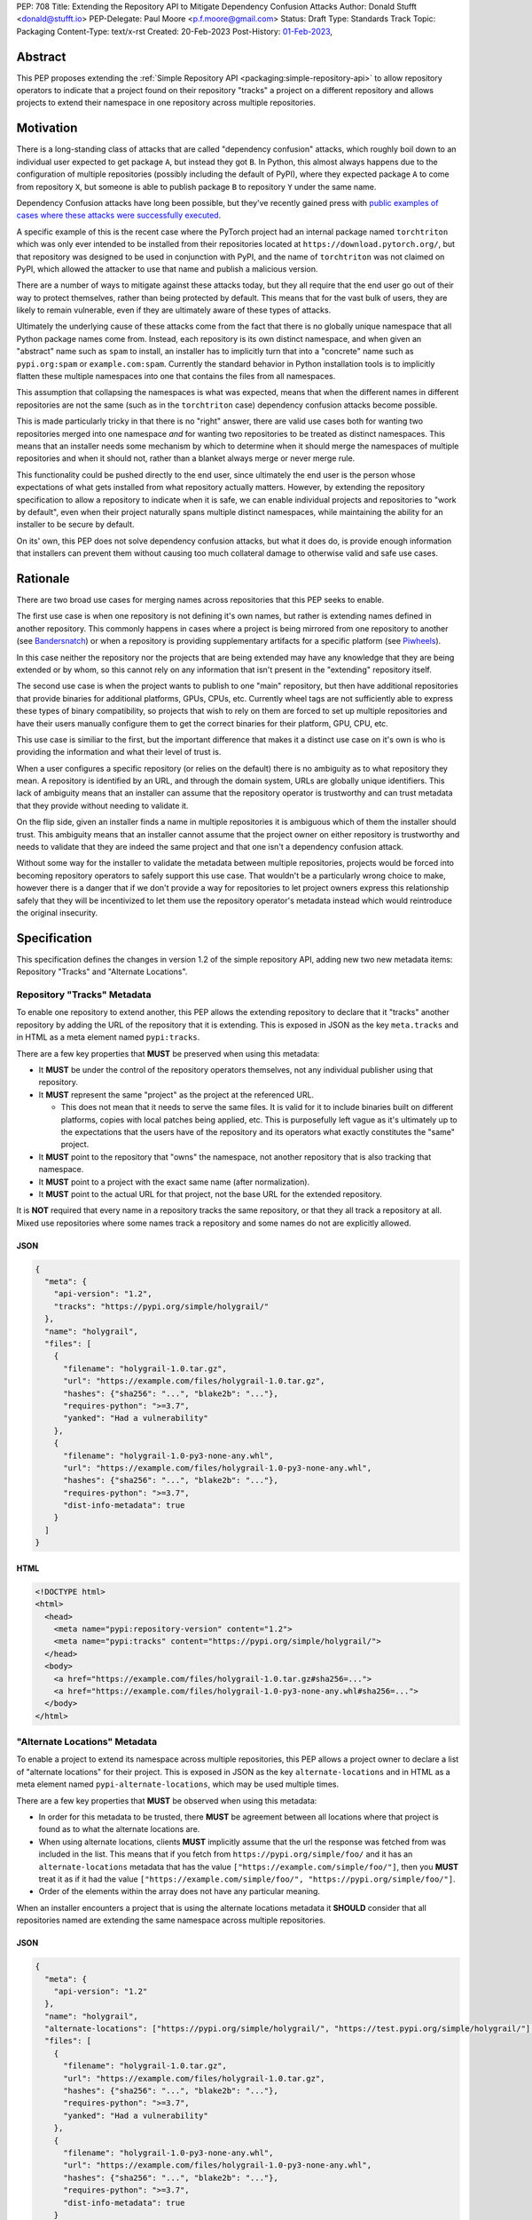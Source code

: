 PEP: 708
Title: Extending the Repository API to Mitigate Dependency Confusion Attacks
Author: Donald Stufft <donald@stufft.io>
PEP-Delegate: Paul Moore <p.f.moore@gmail.com>
Status: Draft
Type: Standards Track
Topic: Packaging
Content-Type: text/x-rst
Created: 20-Feb-2023
Post-History: `01-Feb-2023 <https://discuss.python.org/t/proposal-preventing-dependency-confusion-attacks-with-the-map-file/23414/>`__,


Abstract
========

This PEP proposes extending the :ref:`Simple Repository API <packaging:simple-repository-api>`
to allow repository operators to indicate that a project found on their
repository "tracks" a project on a different repository and allows projects to
extend their namespace in one repository across multiple repositories.


Motivation
===========

There is a long-standing class of attacks that are called "dependency confusion"
attacks, which roughly boil down to an individual user expected to get package
``A``, but instead they got ``B``. In Python, this almost always happens due to
the configuration of multiple repositories (possibly including the default of
PyPI), where they expected package ``A`` to come from repository ``X``, but
someone is able to publish package ``B`` to repository ``Y`` under the same
name.

Dependency Confusion attacks have long been possible, but they've recently
gained press with
`public examples of cases where these attacks were successfully executed <https://medium.com/@alex.birsan/dependency-confusion-4a5d60fec610>`__.

A specific example of this is the recent case where the PyTorch project had an
internal package named ``torchtriton`` which was only ever intended to be
installed from their repositories located at ``https://download.pytorch.org/``,
but that repository was designed to be used in conjunction with PyPI, and
the name of ``torchtriton`` was not claimed on PyPI, which allowed the attacker
to use that name and publish a malicious version.

There are a number of ways to mitigate against these attacks today, but they all
require that the end user go out of their way to protect themselves, rather than
being protected by default. This means that for the vast bulk of users, they are
likely to remain vulnerable, even if they are ultimately aware of these types of
attacks.

Ultimately the underlying cause of these attacks come from the fact that there
is no globally unique namespace that all Python package names come from.
Instead, each repository is its own distinct namespace, and when given an
"abstract" name such as ``spam`` to install, an installer has to implicitly turn
that into a "concrete" name such as ``pypi.org:spam`` or ``example.com:spam``.
Currently the standard behavior in Python installation tools is to implicitly
flatten these multiple namespaces into one that contains the files from all
namespaces.

This assumption that collapsing the namespaces is what was expected, means that
when the different names in different repositories are not the same (such as in
the ``torchtriton`` case) dependency confusion attacks become possible.

This is made particularly tricky in that there is no "right" answer, there are
valid use cases both for wanting two repositories merged into one namespace
*and* for wanting two repositories to be treated as distinct namespaces. This
means that an installer needs some mechanism by which to determine when it
should merge the namespaces of multiple repositories and when it should not,
rather than a blanket always merge or never merge rule.

This functionality could be pushed directly to the end user, since ultimately
the end user is the person whose expectations of what gets installed from what
repository actually matters. However, by extending the repository specification
to allow a repository to indicate when it is safe, we can enable individual
projects and repositories to "work by default", even when their
project naturally spans multiple distinct namespaces, while maintaining the
ability for an installer to be secure by default.

On its' own, this PEP does not solve dependency confusion attacks, but what it
does do, is provide enough information that installers can prevent them without
causing too much collateral damage to otherwise valid and safe use cases.


Rationale
=========

There are two broad use cases for merging names across repositories that this
PEP seeks to enable.

The first use case is when one repository is not defining it's own names, but
rather is extending names defined in another repository. This commonly happens
in cases where a project is being mirrored from one repository to another (see
`Bandersnatch <https://pypi.org/project/bandersnatch/>`__) or when a repository
is providing supplementary artifacts for a specific platform (see
`Piwheels <https://www.piwheels.org/>`__).

In this case neither the repository nor the projects that are being extended
may have any knowledge that they are being extended or by whom, so this cannot
rely on any information that isn't present in the "extending" repository itself.

The second use case is when the project wants to publish to one "main"
repository, but then have additional repositories that provide binaries for
additional platforms, GPUs, CPUs, etc. Currently wheel tags are not sufficiently
able to express these types of binary compatibility, so projects that wish to
rely on them are forced to set up multiple repositories and have their users
manually configure them to get the correct binaries for their platform, GPU,
CPU, etc.

This use case is similiar to the first, but the important difference that makes
it a distinct use case on it's own is who is providing the information and what
their level of trust is.

When a user configures a specific repository (or relies on the default) there
is no ambiguity as to what repository they mean. A repository is identified by
an URL, and through the domain system, URLs are globally unique identifiers.
This lack of ambiguity means that an installer can assume that the repository
operator is trustworthy and can trust metadata that they provide without needing
to validate it.

On the flip side, given an installer finds a name in multiple repositories it is
ambiguous which of them the installer should trust. This ambiguity means that an
installer cannot assume that the project owner on either repository is
trustworthy and needs to validate that they are indeed the same project and that
one isn't a dependency confusion attack.

Without some way for the installer to validate the metadata between multiple
repositories, projects would be forced into becoming repository operators to
safely support this use case. That wouldn't be a particularly wrong choice to
make, however there is a danger that if we don't provide a way for repositories
to let project owners express this relationship safely that they will be
incentivized to let them use the repository operator's metadata instead which
would reintroduce the original insecurity.


Specification
=============

This specification defines the changes in version 1.2 of the simple repository
API, adding new two new metadata items: Repository "Tracks" and "Alternate
Locations".


Repository "Tracks" Metadata
----------------------------

To enable one repository to extend another, this PEP allows the extending
repository to declare that it "tracks" another repository by adding the URL
of the repository that it is extending. This is exposed in JSON as the key
``meta.tracks`` and in HTML as a meta element named ``pypi:tracks``.

There are a few key properties that **MUST** be preserved when using this
metadata:

- It **MUST** be under the control of the repository operators themselves, not
  any individual publisher using that repository.

- It **MUST** represent the same "project" as the project at the referenced URL.

  - This does not mean that it needs to serve the same files. It is valid for it
    to include binaries built on different platforms, copies with local patches
    being applied, etc. This is purposefully left vague as it's ultimately up to
    the expectations that the users have of the repository and its operators
    what exactly constitutes the "same" project.

- It **MUST** point to the repository that "owns" the namespace, not another
  repository that is also tracking that namespace.

- It **MUST** point to a project with the exact same name (after normalization).

- It **MUST** point to the actual URL for that project, not the base URL for the
  extended repository.

It is **NOT** required that every name in a repository tracks the same
repository, or that they all track a repository at all. Mixed use repositories
where some names track a repository and some names do not are explicitly
allowed.


JSON
~~~~

.. code-block:: JSON

    {
      "meta": {
        "api-version": "1.2",
        "tracks": "https://pypi.org/simple/holygrail/"
      },
      "name": "holygrail",
      "files": [
        {
          "filename": "holygrail-1.0.tar.gz",
          "url": "https://example.com/files/holygrail-1.0.tar.gz",
          "hashes": {"sha256": "...", "blake2b": "..."},
          "requires-python": ">=3.7",
          "yanked": "Had a vulnerability"
        },
        {
          "filename": "holygrail-1.0-py3-none-any.whl",
          "url": "https://example.com/files/holygrail-1.0-py3-none-any.whl",
          "hashes": {"sha256": "...", "blake2b": "..."},
          "requires-python": ">=3.7",
          "dist-info-metadata": true
        }
      ]
    }


HTML
~~~~

.. code-block:: HTML

    <!DOCTYPE html>
    <html>
      <head>
        <meta name="pypi:repository-version" content="1.2">
        <meta name="pypi:tracks" content="https://pypi.org/simple/holygrail/">
      </head>
      <body>
        <a href="https://example.com/files/holygrail-1.0.tar.gz#sha256=...">
        <a href="https://example.com/files/holygrail-1.0-py3-none-any.whl#sha256=...">
      </body>
    </html>


"Alternate Locations" Metadata
------------------------------

To enable a project to extend its namespace across multiple repositories, this
PEP allows a project owner to declare a list of "alternate locations" for their
project. This is exposed in JSON as the key ``alternate-locations`` and in HTML
as a meta element named ``pypi-alternate-locations``, which may be used multiple
times.

There are a few key properties that **MUST** be observed when using this
metadata:

- In order for this metadata to be trusted, there **MUST** be agreement between
  all locations where that project is found as to what the alternate locations
  are.
- When using alternate locations, clients **MUST** implicitly assume that the
  url the response was fetched from was included in the list. This means that
  if you fetch from ``https://pypi.org/simple/foo/`` and it has an
  ``alternate-locations`` metadata that has the value
  ``["https://example.com/simple/foo/"]``, then you **MUST** treat it as if it
  had the value
  ``["https://example.com/simple/foo/", "https://pypi.org/simple/foo/"]``.
- Order of the elements within the array does not have any particular meaning.

When an installer encounters a project that is using the alternate locations
metadata it **SHOULD** consider that all repositories named are extending the
same namespace across multiple repositories.


JSON
~~~~

.. code-block:: JSON

    {
      "meta": {
        "api-version": "1.2"
      },
      "name": "holygrail",
      "alternate-locations": ["https://pypi.org/simple/holygrail/", "https://test.pypi.org/simple/holygrail/"],
      "files": [
        {
          "filename": "holygrail-1.0.tar.gz",
          "url": "https://example.com/files/holygrail-1.0.tar.gz",
          "hashes": {"sha256": "...", "blake2b": "..."},
          "requires-python": ">=3.7",
          "yanked": "Had a vulnerability"
        },
        {
          "filename": "holygrail-1.0-py3-none-any.whl",
          "url": "https://example.com/files/holygrail-1.0-py3-none-any.whl",
          "hashes": {"sha256": "...", "blake2b": "..."},
          "requires-python": ">=3.7",
          "dist-info-metadata": true
        }
      ]
    }


HTML
~~~~

.. code-block:: HTML

    <!DOCTYPE html>
    <html>
      <head>
        <meta name="pypi:repository-version" content="1.2">
        <meta name="pypi:alternate-locations" content="https://pypi.org/simple/holygrail/">
        <meta name="pypi:alternate-locations" content="https://test.pypi.org/simple/holygrail/">
      </head>
      <body>
        <a href="https://example.com/files/holygrail-1.0.tar.gz#sha256=...">
        <a href="https://example.com/files/holygrail-1.0-py3-none-any.whl#sha256=...">
      </body>
    </html>


Recommendations
===============

This section is non-normative; it provides recommendations to installers in how
to interpret this metadata that this PEP feels provides the best tradeoff
between protecting users by default and minimizing breakages to existing
workflows. These recommendations are not binding, and installers are free to
ignore them, or apply them selectively as they make sense in their specific
situations.


File Discovery Algorithm
------------------------

.. note::

  This algorithm is written based on how pip currently discovers files;
  other installers may adapt this based on their own discovery procedures.

Currently the "standard" file discovery algorithm looks something like this:

1. Generate a list of all files across all configured repositories.
2. Filter out any files that do not match known hashes from a lockfile or
   requirements file.
3. Filter out any files that do not match the current platform, Python version,
   etc.
4. Pass that list of files into the resolver where it will attempt to resolve
   the "best" match out of those files, irrespective of which repository it came
   from.

It is recommended that installers change their file discovery algorithm to take
into account the new metadata, and instead do:

1. Generate a list of all files across all configured repositories.

2. Filter out any files that do not match known hashes from a lockfile or
   requirements file.

3. If the end user has explicitly told the installer to fetch the project from
   specific repositories, filter out all other repositories and skip to 5.

4. Look to see if the discovered files span multiple repositories; if they do
   then determine if either "Tracks" or "Alternate Locations" metadata allows
   safely merging *ALL* of the repositories where files were discovered
   together. If that metadata does **NOT** allow that, then generate an error,
   otherwise continue.

   - **Note:** This only applies to *remote* repositories; repositories that
     exist on the local filesystem **SHOULD** always be implicitly allowed to be
     merged to any remote repository.

5. Filter out any files that do not match the current platform, Python version,
   etc.

6. Pass that list of files into the resolver where it will attempt to resolve
   the "best" match out of those files, irrespective of what repository it came
   from.

This is somewhat subtle, but the key things in the recommendation are:

- Users who are using lock files or requirements files that include specific
  hashes of artifacts that are "valid" are assumed to be protected by nature of
  those hashes, since the rest of these recommendations would apply during
  hash generation. Thus, we filter out unknown hashes up front.
- If the user has explicitly told the installer that it wants to fetch a project
  from a certain set of repositories, then there is no reason to question that
  and we assume that they've made sure it is safe to merge those namespaces.
- If the project in question only comes from a single repository, then there is
  no chance of dependency confusion, so there's no reason to do anything but
  allow.
- We check for the metadata in this PEP before filtering out based on platform,
  Python version, etc., because we don't want errors that only show up on
  certain platforms, Python versions, etc.
- If nothing tells us merging the namespaces is safe, we refuse to implicitly
  assume it is, and generate an error instead.
- Otherwise we merge the namespaces, and continue on.

This algorithm ensures that an installer never assumes that two disparate
namespaces can be flattened into one, which for all practical purposes
eliminates the possibility of any kind of dependency confusion attack, while
still giving power throughout the stack in a safe way to allow people to
explicitly declare when those disparate namespaces are actually one logical
namespace that can be safely merged.

The above algorithm is mostly a conceptual model. In reality the algorithm may
end up being slightly different in order to be more privacy preserving and
faster, or even just adapted to fit a specific installer better.


Explicit Configuration for End Users
------------------------------------

This PEP avoids dictating or recommending a specific mechanism by which an
installer allows an end user to configure exactly what repositories they want a
specific package to be installed from. However, it does recommend that
installers do provide *some* mechanism for end users to provide that
configuration, as without it users can end up in a DoS situation in cases
like ``torchtriton`` where they're just completely broken unless they resolve
the namespace collision externally (get the name taken down on one repository,
stand up a personal repository that handles the merging, etc).

This configuration also allows end users to pre-emptively secure themselves
during what is likely to be a long transition until the default behavior is
safe.


How to Communicate This
=======================

.. note::

  This example is pip specific and assumes specifics about how pip will
  choose to implement this PEP; it's included as an example of how we can
  communicate this change, and not intended to constrain pip or any other
  installer in how they implement this. This may ultimately be the actual basis
  for communication, and if so will need be edited for accuracy and clarity.

  This section should be read as if it were an entire "post" to communicate this
  change that could be used for a blog post, email, or discourse post.

There's a long-standing class of attacks that are called "dependency confusion"
attacks, which roughly boil down to an individual expected to get package ``A``,
but instead they got ``B``. In Python, this almost always happens due to the end
user having configured multiple repositories, where they expect package ``A`` to
come from repository ``X``, but someone is able to publish package ``B`` with
the same name as package ``A`` in repository ``Y``.

There are a number of ways to mitigate against these attacks today, but they all
require that the end user explicitly go out of their way to protect themselves,
rather than it being inherently safe.

In an effort to secure pip's users and protect them from these types of attacks,
we will be changing how pip discovers packages to install.


What is Changing?
-----------------

When pip discovers that the same project is available from multiple remote
repositories, by default it will generate an error and refuse to proceed rather
than make a guess about which repository was the correct one to install from.

Projects that natively publish to multiple repositories will be given the
ability to safely "link" their repositories together so that pip does not error
when those repositories are used together.

End users of pip will be given the ability to explicitly define one or more
repositories that are valid for a specific project, causing pip to only consider
those repositories for that project, and avoiding generating an error
altogether.

See TBD for more information.


Who is Affected?
----------------

Users who are installing from multiple remote (e.g. not present on the local
filesystem) repositories may be affected by having pip error instead of
successfully install if:

- They install a project where the same "name" is being served by multiple
  remote repositories.
- The project name that is available from multiple remote repositories has not
  used one of the defined mechanisms to link those repositories together.
- The user invoking pip has not used the defined mechanism to explicitly control
  what repositories are valid for a particular project.

Users who are not using multiple remote repositories will not be affected at
all, which includes users who are only using a single remote repository, plus a
local filesystem "wheel house".


What do I need to do?
---------------------

As a pip User?
~~~~~~~~~~~~~~

If you're using only a single remote repository you do not have to do anything.

If you're using multiple remote repositories, you can opt into the new behavior
by adding ``--use-feature=TBD`` to your pip invocation to see if any of your
dependencies are being served from multiple remote repositories. If they are,
you should audit them to determine why they are, and what the best remediation
step will be for you.

Once this behavior becomes the default, you can opt out of it temporarily by
adding ``--use-deprecated=TBD`` to your pip invocation.

If you're using projects that are not hosted on a public repository, but you
still have the public repository as a fallback, consider configuring pip with a
repository file to be explicit where that dependency is meant to come from to
prevent registration of that name in a public repository to cause pip to error
for you.


As a Project Owner?
~~~~~~~~~~~~~~~~~~~

If you only publish your project to a single repository, then you do not have to
do anything.

If you publish your project to multiple repositories that are intended to be
used together at the same time, configure all repositories to serve the
alternate repository metadata to prevent breakages for your end users.

If you publish your project to a single repository, but it is commonly used in
conjunction with other repositories, consider preemptively registering your
names with those repositories to prevent a third party from being able to cause
your users ``pip install`` invocations to start failing. This may not be
available if your project name is too generic or if the repositories have
policies that prevent defensive name squatting.


As a Repository Operator?
~~~~~~~~~~~~~~~~~~~~~~~~~

You'll need to decide how you intend for your repository to be used by your end
users and how you want them to use it.

For private repositories that host private projects, it is recommended that you
mirror the public projects that your users depend on into your own repository,
taking care not to let a public project merge with a private project, and tell
your users to use the ``--index-url`` option to use only your repository.

For public repositories that host public projects, you should implement the
alternate repository mechanism and enable the owners of those projects to
configure the list of repositories that their project is available from if they
make it available from more than one repository.

For public repositories that "track" another repository, but provide
supplemental artifacts such as wheels built for a specific platform, you should
implement the "tracks" metadata for your repository. However, this information
**MUST NOT** be settable by end users who are publishing projects to your
repository. See TBD for more information.


Rejected Ideas
==============

*Note: Some of these are somewhat specific to pip, but any solution that doesn't
work for pip isn't a particularly useful solution.*


Implicitly allow mirrors when the list of files are the same
------------------------------------------------------------

If every repository returns the exact same list of files, then it is safe to
consider those repositories to be the same namespace and implicitly merge them.
This would possibly mean that mirrors would be automatically allowed without any
work on any user or repository operator's part.

Unfortunately, this has two failings that make it undesirable:

- It only solves the case of mirrors that are exact copies of each other, but
  not repositories that "track" another one, which ends up being a more generic
  solution.
- Even in the case of exact mirrors, multiple repositories mirroring each other
  is a distributed system will not always be fully consistent with each
  other, effectively an eventually consistent system. This means that
  repositories that relied on this implicit heuristic to work would have
  sporadic failures due to drift between the source repository and the mirror
  repositories.


Provide a mechanism to order the repositories
---------------------------------------------

Providing some mechanism to give the repositories an order, and then short
circuiting the discovery algorithm when it finds the first repository that
provides files for that project is another workable solution that is safe if the
order is specified correctly.

However, this has been rejected for a number of reasons:

- We've spent 15+ years educating users that the ordering of repositories being
  specified is not meaningful, and they effectively have an undefined order. It
  would be difficult to backpedal on that and start saying that now order
  matters.
- Users can easily rearrange the order that they specify their repositories in
  within a single location, but when loading repositories from multiple
  locations (env var, conf file, requirements file, cli arguments) the order is
  hard coded into pip. While it would be a deterministic and documented order,
  there's no reason to assume it's the order that the user wants their
  repositories to be defined in, forcing them to contort how they configure pip
  so that the implicit ordering ends up being the correct one.
- The above can be mitigated by providing a way to explicitly declare the order
  rather than by implicitly using the order they were defined in; however, that
  then means that the protections are not provided unless the user does some
  explicit configuration.
- Ordering assumes that one repository is *always* preferred over another
  repository without any way to decide on a project by project basis.
- Relying on ordering is subtle; if I look at an ordering of repositories, I
  have no way of knowing or ensuring in advance what names are going
  to come from what repositories. I can only know in that moment what names are
  provided by which repositories.
- Relying on ordering is fragile. There's no reason to assume that two disparate
  repositories are not going to have random naming collisions—what happens if
  I'm using a library from a lower priority repository and then a higher
  priority repository happens to start having a colliding name?
- In cases where ordering does the wrong thing, it does so silently, with no
  feedback given to the user. This is by design because it doesn't actually know
  what the wrong or right thing is, it's just hoping that order will give the
  right thing, and if it does then users are protected without any breakage.
  However, when it does the wrong thing, users are left with a very confusing
  behavior coming from pip, where it's just silently installing the wrong thing.

There is a variant of this idea which effectively says that it's really just
PyPI's nature of open registration that causes the real problems, so if we treat
all repositories but the "default" one as equal priority, and then treat the
default one as a lower priority then we'll fix things.

That is true in that it does improve things, but it has many of the same
problems as the general ordering idea (though not all of them).

It also assumes that PyPI, or whatever repository is configured as the
"default", is the only repository with open registration of names but projects
like `Piwheels <https://www.piwheels.org/>`__ exist where users are expected to
use it in addition to PyPI while it also effectively has open registration of
names since it tracks whatever names are registered on PyPI.


Rely on repository proxies
--------------------------

One possible solution is to instead of having the installer have to solve this,
to instead depend on repository proxies that can intelligently merge multiple
repositories safely. This could provide a better experience for people with
complex needs because they can have configuration and features that are
dedicated to the problem space.

However, that has been rejected because:

- It requires users to opt into using them, unless we also remove the facilities
  to have more than one repository in installers to force users into using a
  repository proxy when they need multiple repositories.

  - Removing facilities to have more than one repository configured has been
    rejected because it would be too disruptive to end users.

- A user may need different outcomes of merging multiple repositories in
  different contexts, or may need to merge different, mutually exclusive
  repositories. This means they'll need to actually set up multiple repository
  proxies for each unique set of options.

- It requires users to maintain infrastructure or it requires adding features in
  installers to automatically spin up a repository for each invocation.

- It doesn't actually change the requirement to need to have a solution to these
  problems, it just shifts the responsibility of implementation from installers
  to some repository proxy, but in either case we still need something that
  figures out how to merge these disparate namespaces.

- Ultimately, most users do not want to have to stand up a repository proxy just
  to safely interact with multiple repositories.


Rely only on hash checking
--------------------------

Another possible solution is to rely on hash checking, since with hash checking
enabled users cannot get an artifact that they didn't expect; it doesn't matter
if the namespaces are incorrectly merged or not.

This is certainly a solution; unfortunately it also suffers from problems that
make it unworkable:

- It requires users to opt in to it, so users are still unprotected by default.
- It requires users to do a bunch of labor to manage their hashes, which is
  something that most users are unlikely to be willing to do.
- It is difficult and verbose to get the protection when users are not using a
  ``requirements.txt`` file as the source of their dependencies (this affects
  build time dependencies, and dependencies provided at the command line).
- It only sort of solves the problem, in a way it just shifts the responsibility
  of the problem to be whatever system is generating the hashes that the
  installer would use. If that system isn't a human manually validating hashes,
  which it's unlikely it would be, then we've just shifted the question of how
  to merge these namespaces to whatever tool implements the maintenance of the
  hashes.


Require all projects to exist in the "default" repository
---------------------------------------------------------

Another idea is that we can narrow the scope of ``--extra-index-url`` such that
its only supported use is to refer to supplemental repositories to the default
repository, effectively saying that the default repository defines the
namespace, and every additional repository just extends it with extra packages.

The implementation of this would roughly be to require that the project **MUST**
be registered with the default repository in order for any additional
repositories to work.

This sort of works if you successfully narrow the scope in that way, but
ultimately it has been rejected because:

- Users are unlikely to understand or accept this reduced scope, and thus are
  likely to attempt to continue to use it in the now unsupported fashion.

  - This is complicated by the fact that with the scope now narrowed, users who
    have the excluded workflow no longer have any alternative besides setting up
    a repository proxy, which takes infrastructure and effort that they
    previously didn't have to do.

- It assumes that just because a name in an "extra" repository is the same as in
  the default repository, that they are the same project. If we were starting
  from scratch in a brand new ecosystem then maybe we could make this assumption
  from the start and make it stick, but it's going to be incredibly difficult to
  get the ecosystem to adjust to that change.

  - This is a fundamental issue with this approach; the underlying problem that
    drives dependency confusion is that we're taking disparate namespaces and
    flattening them into one. This approach essentially just declares that OK,
    and attempts to mitigate it by requiring everyone to register their names.

- Because of the above assumption, in cases where a name in an extra repository
  collides by accident with the default repository, it's going to appear to work
  for those users, but they are going to be silently in a state of dependency
  confusion.

  - This is made worse by the fact that the person who owns the name that is
    allowing this to work is going to be completely unaware of the role that
    they're playing for that user, and might possibly delete their project or
    hand it off to someone else, potentially allowing them to inadvertently
    allow a malicious user to take it over.

- Users are likely to attempt to get back to a working state by registering
  their names in their default repository as a defensive name squat. Their
  ability to do this will depend on the specific policies of their default
  repository, whether someone already has that name, whether it's too generic,
  etc. As a best case scenario it will cause needless placeholder projects that
  serve no purpose other than to secure some internal use of a name.


Move to Globally Unique Names
-----------------------------

The main reason this problem exists is that we don't have globally unique names,
we have locally unique names that exist under multiple namespaces that we are
attempting to merge into a single flat namespace. If we could instead come up
with a way to have globally unique names, we could sidestep the entire issue.

This idea has been rejected because:

- Generating globally unique but secure names that are also meaningful to humans
  is a nearly impossible feat without piggybacking off of some kind of
  centralized database. To my knowledge the only systems that have managed to do
  this end up piggybacking off of the domain system and refer to packages by
  URLs with domains etc.
- Even if we come up with a mechanism to get globally unique names, our ability
  to retrofit that into our decades old system is practically zero without
  burning it all to the ground and starting over. The best we could probably do
  is declare that all non globally unique names are implicitly names on the PyPI
  domain name, and force everyone with a non PyPI package to rename their
  package.
- This would upend so many core assumptions and fundamental parts of our current
  system it's hard to even know where to start to list them.


Only recommend that installers offer explicit configuration
-----------------------------------------------------------

One idea that has come up is to essentially just implement the explicit
configuration and don't make any other changes to anything else. The specific
proposal for a mapping policy is what actually inspired the explicit configuration
option, and created a file that looked something like:

.. code-block:: JSON

    {
      "repositories": {
        "PyTorch": ["https://download.pytorch.org/whl/nightly"],
        "PyPI": ["https://pypi.org/simple"]
      },
      "mapping": [
        {
          "paths": ["torch*"],
          "repositories": ["PyTorch"],
          "terminating": true
        },
        {
          "paths": ["*"],
          "repositories": ["PyPI"]
        }
      ]
    }

The recommendation to have explicit configuration pushes the decision on how to
implement that onto each installer, allowing them to choose what works best for
their users.

Ultimately only implementing some kind of explicit configuration was rejected
because by its nature it's opt in, so it doesn't protect average users who are
least capable to solve the problem with the existing tools; by adding additional
protections alongside the explicit configuration, we are able to protect all
users by default.

Additionally, relying on only explicit configuration also means that every end
user has to resolve the same problem over and over again, even in cases like
mirrors of PyPI, Piwheels, PyTorch, etc. In each and every case they have to sit
there and make decisions (or find some example to cargo cult) in order to be
secure. Adding extra features into the mix allows us to centralize those
protections where we can, while still giving advanced end users the ability to
completely control their own destiny.


Scopes à la npm
---------------

There's been some suggestion that
`scopes similar to how npm has implemented them <https://docs.npmjs.com/cli/v9/using-npm/scope>`__
may ultimately solve this. Ultimately scopes do not change anything about this
problem. As far as I know scopes in npm are not globally unique, they're tied to
a specific registry just like unscoped names are. However what scopes do enable
is an obvious mechanism for grouping related projects and the ability for a user
or organization on npm.org to claim an entire scope, which makes explicit
configuration significantly easier to handle because you can be assured that
there's a whole little slice of the namespace that wholly belongs to you, and
you can easily write a rule that assigns an entire scope to a specific non
public registry.

Unfortunately, it basically ends up being an easier version of the idea to only
use explicit configuration, which works ok in npm because its not particularly
common for people to use their own registries, but in Python we encourage you to
do just that.


Open Questions
==============

1. The `original proposal document <https://docs.google.com/document/d/184fQkb6NggVQfYmjTDA7p_U3iWDKk6grc2DigT1X3Es/>`__
   was targeted more specifically to a change to pip, and went into more
   specific details as to what we expected from pip. Since dictating UX to
   installers isn't something that we do in PEPs, I've rewritten those parts to
   be more generic; however, that means that we lose the information on
   repository files. Is that fine? Or should we standardize what a repository
   file looks like so the same file can be given to multiple installers instead
   of hand waving around the specific mechanism installers would use for
   explicit configuration?


Acknowledgements
================

Thanks to Trishank Kuppusamy for kick starting the discussion that lead to this
PEP with his `proposal <https://discuss.python.org/t/proposal-preventing-dependency-confusion-attacks-with-the-map-file/23414>`__.

Thanks to Paul Moore, Pradyun Gedam, Steve Dower, and Trishank Kuppusamy for
providing early feedback and discussion on the ideas in this PEP.

Thanks to Jelle Zijlstra, C.A.M. Gerlach, Hugo van Kemenade, and Stefano Rivera
for copy editing and improving the structure and quality of this PEP.


Copyright
=========

This document is placed in the public domain or under the
CC0-1.0-Universal license, whichever is more permissive.
